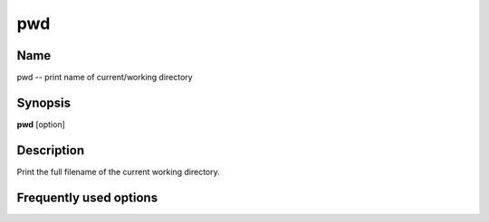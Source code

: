 .. _pwd:

pwd
===

Name
----

pwd -- print name of current/working directory

Synopsis
--------

**pwd** [option]

Description
-----------

Print the full filename of the current working directory.

Frequently used options
-----------------------


